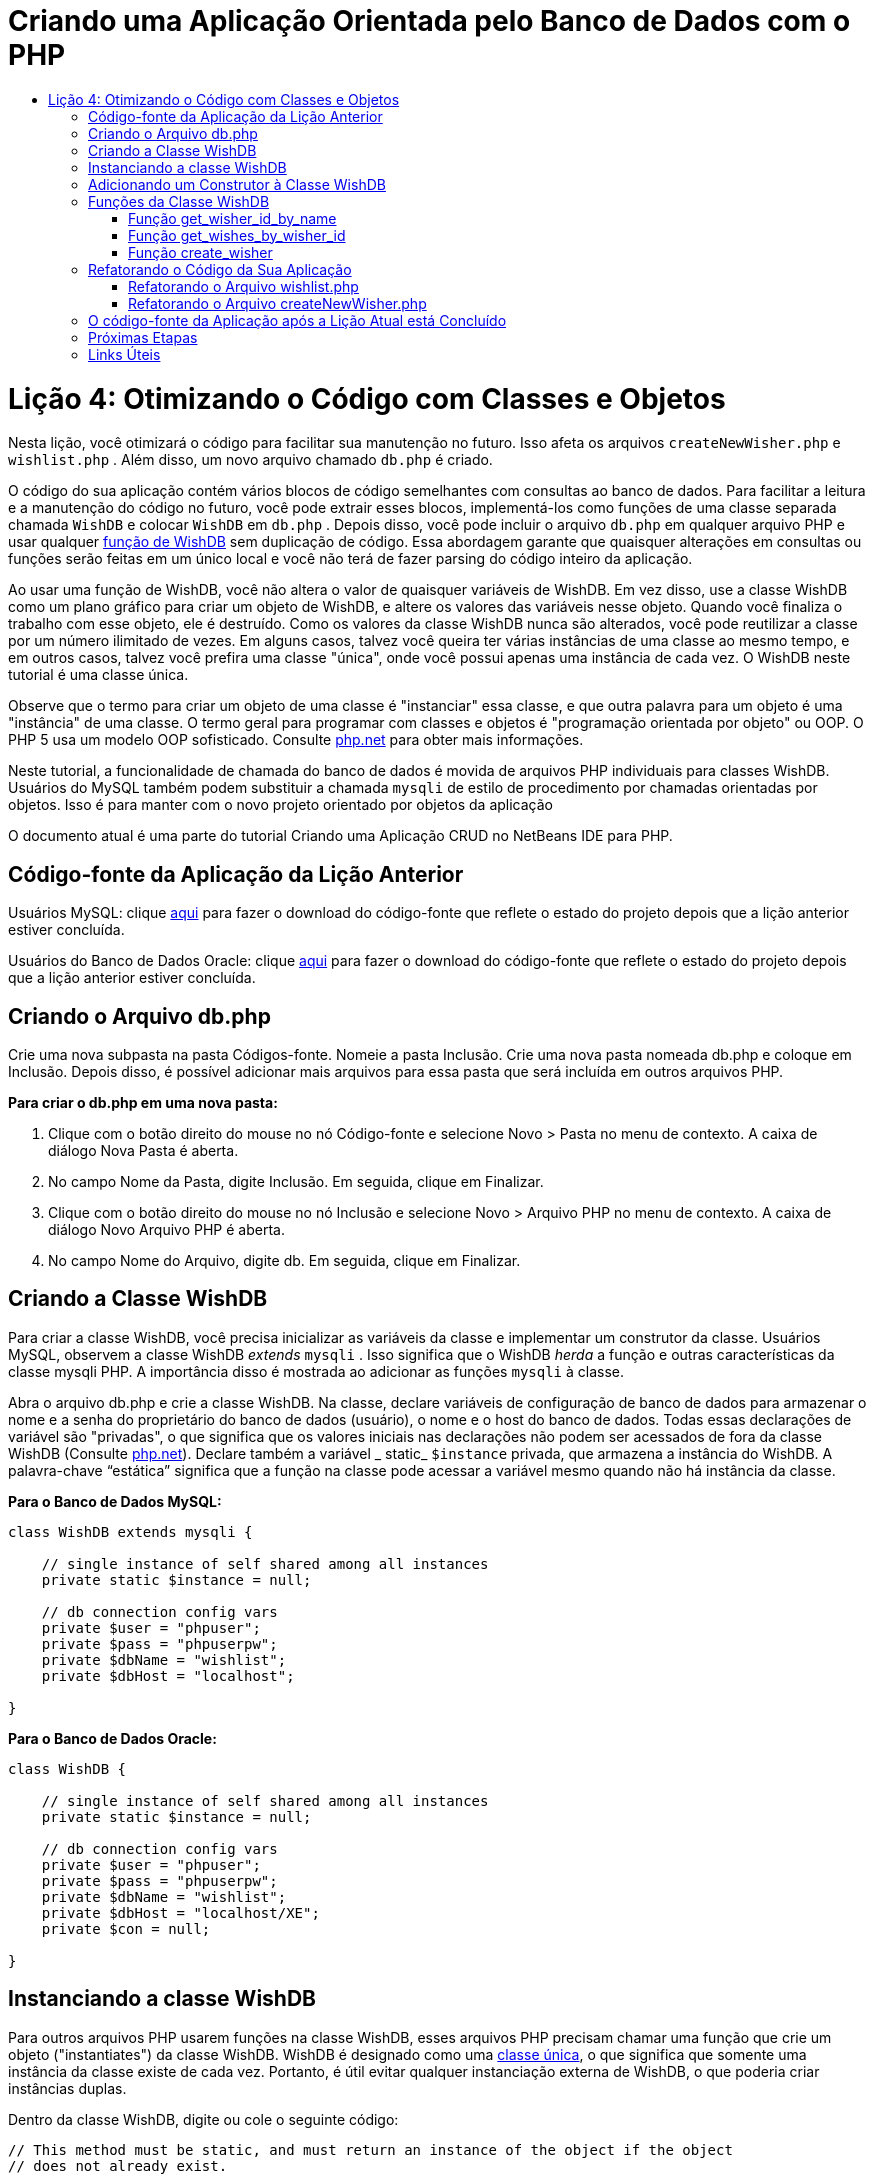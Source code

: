 // 
//     Licensed to the Apache Software Foundation (ASF) under one
//     or more contributor license agreements.  See the NOTICE file
//     distributed with this work for additional information
//     regarding copyright ownership.  The ASF licenses this file
//     to you under the Apache License, Version 2.0 (the
//     "License"); you may not use this file except in compliance
//     with the License.  You may obtain a copy of the License at
// 
//       http://www.apache.org/licenses/LICENSE-2.0
// 
//     Unless required by applicable law or agreed to in writing,
//     software distributed under the License is distributed on an
//     "AS IS" BASIS, WITHOUT WARRANTIES OR CONDITIONS OF ANY
//     KIND, either express or implied.  See the License for the
//     specific language governing permissions and limitations
//     under the License.
//

= Criando uma Aplicação Orientada pelo Banco de Dados com o PHP
:jbake-type: tutorial
:jbake-tags: tutorials 
:jbake-status: published
:icons: font
:syntax: true
:source-highlighter: pygments
:toc: left
:toc-title:
:description: Criando uma Aplicação Orientada pelo Banco de Dados com o PHP - Apache NetBeans
:keywords: Apache NetBeans, Tutorials, Criando uma Aplicação Orientada pelo Banco de Dados com o PHP

= Lição 4: Otimizando o Código com Classes e Objetos
:jbake-type: tutorial
:jbake-tags: tutorials 
:jbake-status: published
:icons: font
:syntax: true
:source-highlighter: pygments
:toc: left
:toc-title:
:description: Lição 4: Otimizando o Código com Classes e Objetos - Apache NetBeans
:keywords: Apache NetBeans, Tutorials, Lição 4: Otimizando o Código com Classes e Objetos

Nesta lição, você otimizará o código para facilitar sua manutenção no futuro. Isso afeta os arquivos  `createNewWisher.php`  e  `wishlist.php` . Além disso, um novo arquivo chamado  `db.php`  é criado.

O código do sua aplicação contém vários blocos de código semelhantes com consultas ao banco de dados. Para facilitar a leitura e a manutenção do código no futuro, você pode extrair esses blocos, implementá-los como funções de uma classe separada chamada  `WishDB`  e colocar  `WishDB`  em  `db.php` . Depois disso, você pode incluir o arquivo  `db.php`  em qualquer arquivo PHP e usar qualquer <<includedFunctions,função de WishDB>> sem duplicação de código. Essa abordagem garante que quaisquer alterações em consultas ou funções serão feitas em um único local e você não terá de fazer parsing do código inteiro da aplicação.

Ao usar uma função de WishDB, você não altera o valor de quaisquer variáveis de WishDB. Em vez disso, use a classe WishDB como um plano gráfico para criar um objeto de WishDB, e altere os valores das variáveis nesse objeto. Quando você finaliza o trabalho com esse objeto, ele é destruído. Como os valores da classe WishDB nunca são alterados, você pode reutilizar a classe por um número ilimitado de vezes. Em alguns casos, talvez você queira ter várias instâncias de uma classe ao mesmo tempo, e em outros casos, talvez você prefira uma classe "única", onde você possui apenas uma instância de cada vez. O WishDB neste tutorial é uma classe única.

Observe que o termo para criar um objeto de uma classe é "instanciar" essa classe, e que outra palavra para um objeto é uma "instância" de uma classe. O termo geral para programar com classes e objetos é "programação orientada por objeto" ou OOP. O PHP 5 usa um modelo OOP sofisticado. Consulte link:http://us3.php.net/zend-engine-2.php[+php.net+] para obter mais informações.

Neste tutorial, a funcionalidade de chamada do banco de dados é movida de arquivos PHP individuais para classes WishDB. Usuários do MySQL também podem substituir a chamada  `mysqli`  de estilo de procedimento por chamadas orientadas por objetos. Isso é para manter com o novo projeto orientado por objetos da aplicação

O documento atual é uma parte do tutorial Criando uma Aplicação CRUD no NetBeans IDE para PHP.

[[previousLessonSourceCode]]
== Código-fonte da Aplicação da Lição Anterior

Usuários MySQL: clique link:https://netbeans.org/files/documents/4/1929/lesson3.zip[+aqui+] para fazer o download do código-fonte que reflete o estado do projeto depois que a lição anterior estiver concluída.

Usuários do Banco de Dados Oracle: clique link:https://netbeans.org/projects/www/downloads/download/php%252Foracle-lesson3.zip[+aqui+] para fazer o download do código-fonte que reflete o estado do projeto depois que a lição anterior estiver concluída.

[[createDbPhpFile]]
== Criando o Arquivo db.php

Crie uma nova subpasta na pasta Códigos-fonte. Nomeie a pasta Inclusão. Crie uma nova pasta nomeada db.php e coloque em Inclusão. Depois disso, é possível adicionar mais arquivos para essa pasta que será incluída em outros arquivos PHP.

*Para criar o db.php em uma nova pasta:*

1. Clique com o botão direito do mouse no nó Código-fonte e selecione Novo > Pasta no menu de contexto. A caixa de diálogo Nova Pasta é aberta.
2. No campo Nome da Pasta, digite Inclusão. Em seguida, clique em Finalizar.
3. Clique com o botão direito do mouse no nó Inclusão e selecione Novo > Arquivo PHP no menu de contexto. A caixa de diálogo Novo Arquivo PHP é aberta.
4. No campo Nome do Arquivo, digite db. Em seguida, clique em Finalizar.

[[wishDBClass]]
== Criando a Classe WishDB

Para criar a classe WishDB, você precisa inicializar as variáveis da classe e implementar um construtor da classe. Usuários MySQL, observem a classe WishDB _extends_  `mysqli` . Isso significa que o WishDB _herda_ a função e outras características da classe mysqli PHP. A importância disso é mostrada ao adicionar as funções  `mysqli`  à classe.

Abra o arquivo db.php e crie a classe WishDB. Na classe, declare variáveis de configuração de banco de dados para armazenar o nome e a senha do proprietário do banco de dados (usuário), o nome e o host do banco de dados. Todas essas declarações de variável são "privadas", o que significa que os valores iniciais nas declarações não podem ser acessados de fora da classe WishDB (Consulte link:http://us3.php.net/manual/en/language.oop5.visibility.php[+php.net+]). Declare também a variável _ static_  `$instance`  privada, que armazena a instância do WishDB. A palavra-chave “estática” significa que a função na classe pode acessar a variável mesmo quando não há instância da classe.

*Para o Banco de Dados MySQL:*


[source,php]
----

class WishDB extends mysqli {

    // single instance of self shared among all instances
    private static $instance = null;

    // db connection config vars
    private $user = "phpuser";
    private $pass = "phpuserpw";
    private $dbName = "wishlist";
    private $dbHost = "localhost";

}

----

*Para o Banco de Dados Oracle:*


[source,php]
----

class WishDB {

    // single instance of self shared among all instances
    private static $instance = null;

    // db connection config vars
    private $user = "phpuser";
    private $pass = "phpuserpw";
    private $dbName = "wishlist";
    private $dbHost = "localhost/XE";
    private $con = null;

}

----

[[instantiate-wishdb]]
== Instanciando a classe WishDB

Para outros arquivos PHP usarem funções na classe WishDB, esses arquivos PHP precisam chamar uma função que crie um objeto ("instantiates") da classe WishDB. WishDB é designado como uma link:http://www.phpclasses.org/browse/package/1151.html[+classe única+], o que significa que somente uma instância da classe existe de cada vez. Portanto, é útil evitar qualquer instanciação externa de WishDB, o que poderia criar instâncias duplas.

Dentro da classe WishDB, digite ou cole o seguinte código:


[source,php]
----

// This method must be static, and must return an instance of the object if the object
// does not already exist.

public static function getInstance() {

  if (!self::$instance instanceof self) {
    self::$instance = new self;
  }

  return self::$instance;
}

// The clone and wakeup methods prevents external instantiation of copies of the Singleton class,
// thus eliminating the possibility of duplicate objects.
 
public function __clone() {
  trigger_error('Clone is not allowed.', E_USER_ERROR);
}

public function __wakeup() {
  trigger_error('Deserializing is not allowed.', E_USER_ERROR);
}

----

A função  `getInstance`  é "pública" e "estática." "Pública" significa que ela pode ser acessada publicamente de fora da classe. "Estática" significa que a função está disponível mesmo quando a classe não tiver sido instanciada. Como a função  `getInstance`  é chamada para instanciar a classe, ela deve ser estática. Observe que essa função acessa a variável `$instance`  estática e ajusta os valores como a instância da classe.

Os dois-pontos duplos (::), chamados de Operador de Resolução de Escopo, e a palavra-chave  `self`  são usados para acessar funções estáticas.  `Self`  é usado na definição da classe para se referir à classe em si. Quando os dois-pontos duplos forem usados fora da definição da classe, o nome da classe será usado em vez de  `self` . Consulte link:http://us3.php.net/manual/en/language.oop5.paamayim-nekudotayim.php[+php.net no Operador de Resolução de Escopo+].


[[wishdb-constructor]]
== Adicionando um Construtor à Classe WishDB

Uma classe pode conter um método especial conhecido como 'construtor', que é processado automaticamente sempre que uma instância dessa classe é criada. Neste tutorial, você adiciona um construtor ao WishDB que se conecta ao banco de dados sempre que WishDB é instanciado.

Adicione o código seguinte ao WishDB:

*Para o banco de dados MySQL:*


[source,php]
----

// private constructor
private function __construct() {

  parent::__construct($this->dbHost, $this->user, $this->pass, $this->dbName);
  
  if (mysqli_connect_error()) {
    exit('Connect Error (' . mysqli_connect_errno() . ') '. mysqli_connect_error());
  }

  parent::set_charset('utf-8');
}

----

*Para o banco de dados Oracle:*

[source,php]
----

// private constructor
private function __construct() {

    $this->con = oci_connect($this->user, $this->pass, $this->dbHost);

    if (!$this->con) {
        $m = oci_error();
        echo $m['message'], "\n";
        exit;
    }
}

----

Observe o uso da pseudovariável  `$this`  em vez das variáveis  `$con` ,  `$dbHost` ,  `$user`  ou  `$pass` . A pseudovariável  `$this`  é usada quando um método é chamado de dentro do contexto de um objeto. Ela se refere ao valor de uma variável nesse objeto.

[[includedFunctions]]
== Funções da Classe WishDB

Nesta lição, você implementará as seguintes funções da classe WishDB:

* <<getIDByName,get_wisher_id_by_name>> para recuperar o id de um wisher com base em seu nome
* <<getWishesByID,get_wishes_by_wisher_id>> para recuperar uma lista de desejos do wisher com um id específico
* <<createWisher,create_wisher>> para adicionar um novo registro de wisher aos wishers da tabela


[[getIDByName]]
=== Função get_wisher_id_by_name

A função requer o nome de um wisher como parâmetro de entrada e retorna o wisher id. 

Digite ou cole a seguinte função na classe WishDB, depois da função WishDB:

*Para o banco de dados MySQL:*


[source,php]
----

public function get_wisher_id_by_name($name) {
  
  $name = $this->real_escape_string($name);
  $wisher = $this->query("SELECT id FROM wishers WHERE name = '" . $name . "'");

  if ($wisher->num_rows > 0){
    $row = $wisher->fetch_row();
    return $row[0];
  } else {
    return null;
  }
}

----

*Para o banco de dados Oracle:*


[source,php]
----

public function get_wisher_id_by_name($name) {
    
    $query = "SELECT id FROM wishers WHERE name = :user_bv";
    $stid = oci_parse($this->con, $query);
    
    oci_bind_by_name($stid, ':user_bv', $name);
    oci_execute($stid);
    
    //Because user is a unique value I only expect one row
    $row = oci_fetch_array($stid, OCI_ASSOC);

    if ($row) {
      return $row["ID"];
    } else {
      return null;
    }
}

----

O bloco de código executa a consulta  `SELECT ID FROM wishers WHERE name = [variável para o nome do wisher]` . O resultado da consulta é um array de IDs dos registros que satisfazem a consulta. Se o array não estiver vazio, isso significa automaticamente que ele contém um elemento, porque o nome do campo é especificado como UNIQUE durante a criação da tabela. Nesse caso, a função retorna o primeiro elemento do array  `$result`  (o elemento com zero). Se o array estiver vazio, a função retornará nula.

*Observação sobre Segurança:* Para o banco de dados MySQL, a string  `$name`  tem escape para evitar os ataques de injeção SQL. Consulte link:http://en.wikipedia.org/wiki/SQL_injection[+Wikipedia sobre injeções SQL+] e a documentação mysql_real_escape_string. Embora no contexto deste tutorial você não esteja correndo o risco de injeções SQL prejudiciais, recomendamos escapar as strings nas consultas MySQL que estariam correndo risco de tal ataque. O banco de dados Oracle evita esse problema usando variáveis de ligação.

[[getWishesByID]]
=== Função get_wishes_by_wisher_id

A função exige o id de um wisher como o parâmetro de entrada e retorna os desejos registrados para o wisher.

Indique o seguinte bloco de código:

*Para o banco de dados MySQL:*


[source,php]
----

public function get_wishes_by_wisher_id($wisherID) {
  return $this->query("SELECT id, description, due_date FROM wishes WHERE wisher_id=" . $wisherID);
}

----

*Para o banco de dados Oracle:*


[source,php]
----

public function get_wishes_by_wisher_id($wisherID) {
  
  $query = "SELECT id, description, due_date FROM wishes WHERE wisher_id = :id_bv";
  $stid = oci_parse($this->con, $query);
  
  oci_bind_by_name($stid, ":id_bv", $wisherID);
  oci_execute($stid);

  return $stid;
}

----

O bloco de código executa a consulta  `"SELECT id, description, due_date FROM wishes WHERE wisherID=" . $wisherID`  e retorna um conjunto de resultados que é um array de registros que atende à consulta. (O banco de dados Oracle usa variáveis de ligação para o desempenho do banco de dados e motivos de segurança). A seleção é realizada pelo wisherID, que é a chave estrangeira dos  `desejos`  da tabela.

*Observação:* o valor `id`  não é necessário até a Lição 7.

[[createWisher]]
=== Função create_wisher

A função cria um novo registro na tabela de wishers. A função requer o nome e a senha de um novo wisher como os parâmetros de entrada e não retorna dados.

Indique o seguinte bloco de código:

*Para o banco de dados MySQL:*


[source,php]
----

public function create_wisher ($name, $password) {

  $name = $this->real_escape_string($name);
  $password = $this->real_escape_string($password);

  return $this->query("INSERT INTO wishers (name, password) VALUES ('" . $name . "', '" . $password . "')");
}

----


*Para o banco de dados Oracle:*


[source,php]
----

public function create_wisher($name, $password) {

  $query = "INSERT INTO wishers (name, password) VALUES (:user_bv, :pwd_bv)";
  $stid = oci_parse($this->con, $query);

  oci_bind_by_name($stid, ':user_bv', $name);
  oci_bind_by_name($stid, ':pwd_bv', $password);
  oci_execute($stid);

  return $stid;
}

----

O bloco de código executa a consulta  `"INSERT wishers (Name, Password) VALUES ([variáveis representando o nome e a senha do novo wisher]).`  A consulta adiciona um novo registro à tabela "wishers" com os campos "nome" e "senha" preenchidos com os valores de  `$name`  e  `$password`  respectivamente.


[[refactoring]]
== Refatorando o Código da Sua Aplicação

Agora que tem uma classe separada para trabalhar com o banco de dados, você pode substituir blocos duplicados por chamadas para as funções relevantes desta classe. Isso ajudará a evitar erros ortográficos e inconsistência no futuro. A otimização de código que não afeta a funcionalidade é chamada de refatoração.


[[refactoringWishlistFile]]
=== Refatorando o Arquivo wishlist.php

Comece com o arquivo wishlist.php porque ele é pequeno e as melhorias serão mais ilustrativas.

1. Na parte superior do bloco <?php ?> , insira a linha seguinte para permitir o uso do arquivo  `db.php` :

[source,java]
----

require_once("Includes/db.php");

----
2. Substitua o código que estabelece conexão com o banco de dados e que obtém o wisher ID por uma chamada para a função  `get_wisher_id_by_name` .

Para o *banco de dados MySQL*, o código a ser substituído é:

[source,php]
----

// to remove

 $con = mysqli_connect("localhost", "phpuser", "phpuserpw");
if (!$con) {
  exit('Connect Error (' . mysqli_connect_errno() . ') '
          . mysqli_connect_error());
}
//set the default client character set 
mysqli_set_charset($con, 'utf-8');

mysqli_select_db($con, "wishlist");
$user = mysqli_real_escape_string($con, $_GET['user']);
$wisher = mysqli_query($con, "SELECT id FROM wishers WHERE name='" . $user . "'");
if (mysqli_num_rows($wisher) < 1) {
  exit("The person " . $_GET['user'] . " is not found. Please check the spelling and try again");
}
$row = mysqli_fetch_row($wisher);
$wisherID = $row[0];
mysqli_free_result($wisher);

// to replace

$wisherID = WishDB::getInstance()->get_wisher_id_by_name($_GET["user"]);

if (!$wisherID) {
  exit("The person " .$_GET["user"]. " is not found. Please check the spelling and try again" );
}

----

Para o *banco de dados Oracle*, o código a ser substituído é:

[source,php]
----

// to remove

$con = oci_connect("phpuser", "phpuserpw", "localhost/XE");
if (!$con) {
  $m = oci_error();
  echo $m['message'], "\n";
  exit;
}        
$query = "SELECT ID FROM wishers WHERE name = :user_bv";
$stid = oci_parse($con, $query);
$user = $_GET['user'];

oci_bind_by_name($stid, ':user_bv', $user);
oci_execute($stid);

//Because user is a unique value I only expect one row
$row = oci_fetch_array($stid, OCI_ASSOC);
if (!$row) {
  echo("The person " . $user . " is not found. Please check the spelling and try again" );
  exit;
}
$wisherID = $row['ID']; 

// to replace

$wisherID = WishDB::getInstance()->get_wisher_id_by_name($_GET["user"]);

if (!$wisherID) {
  exit("The person " .$_GET["user"]. " is not found. Please check the spelling and try again" );
}

----

O novo código chama primeiro a função  `getInstance`  no WishDB. O  `getInstance`  retorna uma instância de WishDB, e o código chama a função  `get_wisher_id_by_name`  dentro dessa instância. Se a lista de desejos solicitada não for encontrada no banco de dados, o código terminará o processo, e exibirá uma mensagem de erro.

Nenhum código é necessário para abrir uma conexão ao banco de dados. A conexão é aberta pelo construtor da classe WishDB. Se o nome e/ou a senha for alterado, você precisará atualizar somente as variáveis relevantes da classe WishDB.

3. Substitua o código que recebe desejos de um wisher identificado pelo ID com um código que chama a função  `get_wishes_by_wisher_id` .

Para o *banco de dados MySQL*, o código a ser substituído é:

[source,php]
----

// to remove

$result = mysqli_query($con, "SELECT description, due_date FROM wishes WHERE wisher_id=" . $wisherID);

// to replace      
 
$result = WishDB::getInstance()->get_wishes_by_wisher_id($wisherID);

----

Para o *banco de dados Oracle*, o código a ser substituído é:

[source,php]
----

// to remove

$query = "SELECT description, due_date FROM wishes WHERE wisher_id = :id_bv";
$stid = oci_parse($con, $query);
oci_bind_by_name($stid, ":id_bv", $wisherID);
oci_execute($stid);

// to replace

$stid = WishDB::getInstance()->get_wishes_by_wisher_id($wisherID);

----

4. Remova a linha que fecha a conexão do banco de dados.

[source,php]
----

// For MYSQL database
mysqli_close($con);

// For Oracle database
oci_close($con);

----

O código não é necessário porque a conexão ao banco de dados é automaticamente fechada quando o objeto WishDB é destruído. No entanto, mantenha o código que libera o recurso. É necessário liberar todos os recursos que usam uma conexão para garantir que a conexão seja fechada corretamente, mesmo quando a função  `close`  é chamada ou se a instância for destruída com a conexão do banco de dados.

[[refactoringCreateNewWisher]]
=== Refatorando o Arquivo createNewWisher.php

A refatoração não afetará o form de entrada HTML ou o código para exibir as mensagens de erro relacionadas.

1. Na parte superior do bloco <?php ?>, insira o código seguinte para permitir o uso do arquivo  `db.php` :

[source,php]
----

require_once("Includes/db.php");

----

2. Delete a credencial da conexão do banco de dados ( `$dbHost,`  etc). Esses estão agora em  `db.php.` .
3. Substitua o código que estabelece conexão com o banco de dados e que obtém o wisher ID por uma chamada para a função  `get_wisher_id_by_name` .

Para o *banco de dados MySQL*, o código a ser substituído é:

[source,php]
----

// to remove

$con = mysqli_connect("localhost", "phpuser", "phpuserpw");
if (!$con) {
  exit('Connect Error (' . mysqli_connect_errno() . ') '
          . mysqli_connect_error());
}
//set the default client character set 
mysqli_set_charset($con, 'utf-8');

/** Check whether a user whose name matches the "user" field already exists */
mysqli_select_db($con, "wishlist");
$user = mysqli_real_escape_string($con, $_POST['user']);
$wisher = mysqli_query($con, "SELECT id FROM wishers WHERE name='".$user."'");
$wisherIDnum=mysqli_num_rows($wisher);
if ($wisherIDnum) {
  $userNameIsUnique = false;
}

// to replace

$wisherID = WishDB::getInstance()->get_wisher_id_by_name($_POST["user"]);

if ($wisherID) {
  $userNameIsUnique = false;
}

----

Para o *banco de dados Oracle*, o código a ser substituído é:

[source,php]
----

// to remove

$con = oci_connect("phpuser", "phpuserpw", "localhost/XE", "AL32UTF8");
if (!$con) {
  $m = oci_error();
  exit('Connect Error ' . $m['message']);
}
$query = "SELECT id FROM wishers WHERE name = :user_bv";
$stid = oci_parse($con, $query);
$user = $_POST['user'];

oci_bind_by_name($stid, ':user_bv', $user);
oci_execute($stid);

//Each user name should be unique. Check if the submitted user already exists.
$row = oci_fetch_array($stid, OCI_ASSOC);
if ($row) {
  $userNameIsUnique = false;
}

// to replace

$wisherID = WishDB::getInstance()->get_wisher_id_by_name($_POST["user"]);
if ($wisherID) {
  $userNameIsUnique = false;
}

----

O objeto  `WishDB`  existe enquanto a página atual estiver sendo processada. Ele é destruído depois que o processamento é concluído ou interrompido. O código para abrir uma conexão ao banco de dados não é necessário porque isso é feito pela função WishDB. O código para fechar a conexão não é necessário porque a conexão é fechada assim que o objeto  `WishDB`  é destruído.
4. Substitua o código que insere novos desejos no banco de dados pelo código que chama a função  `create_wisher` .

Para o *banco de dados MySQL*, o código a ser substituído é:

[source,php]
----

// to remove

if (!$userIsEmpty && $userNameIsUnique && !$passwordIsEmpty && !$password2IsEmpty && $passwordIsValid) {
  $password = mysqli_real_escape_string($con, $_POST['password']);
  mysqli_select_db($con, "wishlist");
  mysqli_query($con, "INSERT wishers (name, password) VALUES ('" . $user . "', '" . $password . "')");
  mysqli_free_result($wisher);
  mysqli_close($con);
  header('Location: editWishList.php');
  exit;
}

// to replace

if (!$userIsEmpty && $userNameIsUnique && !$passwordIsEmpty && !$password2IsEmpty && $passwordIsValid) {

  WishDB::getInstance()->create_wisher($_POST["user"], $_POST["password"]);

  header('Location: editWishList.php' );
  exit;
}

----

Para o *banco de dados Oracle*, o código a ser substituído é:

[source,php]
----

// to remove

if (!$userIsEmpty && $userNameIsUnique && !$passwordIsEmpty && !$password2IsEmpty && $passwordIsValid) {

  $query = "INSERT INTO wishers (name, password) VALUES (:user_bv, :pwd_bv)";
  $stid = oci_parse($con, $query);
  $pwd = $_POST['password'];
  oci_bind_by_name($stid, ':user_bv', $user);
  oci_bind_by_name($stid, ':pwd_bv', $pwd);
  oci_execute($stid);
  oci_free_statement($stid);
  oci_close($con);
  header('Location: editWishList.php');
  exit;
}

// to replace

if (!$userIsEmpty && $userNameIsUnique && !$passwordIsEmpty && !$password2IsEmpty && $passwordIsValid) {

  WishDB::getInstance()->create_wisher($_POST["user"], $_POST["password"]);

  header('Location: editWishList.php' );
  exit;
}

----

== O código-fonte da Aplicação após a Lição Atual está Concluído

Usuários do MySQL: clique link:https://netbeans.org/projects/www/downloads/download/php%252Flesson4.zip[+aqui+] para fazer o download do código-fonte que reflete o estado do projeto depois que a lição estiver concluída.

Usuários do banco de dados Oracle: clique link:https://netbeans.org/projects/www/downloads/download/php%252Foracle-lesson4.zip[+aqui+] para fazer o download do código-fonte que reflete o estado do projeto depois que a lição for concluída.


== Próximas Etapas

link:wish-list-lesson3.html[+<< Lição anterior+]

link:wish-list-lesson5.html[+Próxima lição >>+]

link:wish-list-tutorial-main-page.html[+Voltar à página principal do Tutorial+]


== Links Úteis

Saiba mais sobre o uso de classes em PHP:

* link:http://us3.php.net/manual/en/language.oop5.php[+Classes e Objetos+]

Saiba mais sobre a refatoração de código PHP:

* link:http://www.slideshare.net/spriebsch/seven-steps-to-better-php-code-presentation/[+Sete Etapas Para Melhorar o Código PHP+]
* link:http://www.dokeos.com/wiki/index.php/Refactoring[+Refatoração do PHP+]


link:/about/contact_form.html?to=3&subject=Feedback:%20PHP%20Wish%20List%20CRUD%204:%20Optimizing%20Code[+Enviar Feedback neste Tutorial+]


Para enviar comentários e sugestões, obter suporte e manter-se informado sobre os desenvolvimentos mais recentes das funcionalidades de desenvolvimento PHP do NetBeans IDE, link:../../../community/lists/top.html[+junte-se à lista de correspondência users@php.netbeans.org+].

link:../../trails/php.html[+Voltar à Trilha de Aprendizado PHP+]

